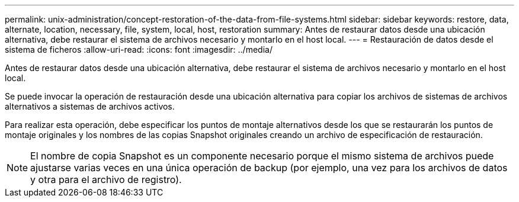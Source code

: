 ---
permalink: unix-administration/concept-restoration-of-the-data-from-file-systems.html 
sidebar: sidebar 
keywords: restore, data, alternate, location, necessary, file, system, local, host, restoration 
summary: Antes de restaurar datos desde una ubicación alternativa, debe restaurar el sistema de archivos necesario y montarlo en el host local. 
---
= Restauración de datos desde el sistema de ficheros
:allow-uri-read: 
:icons: font
:imagesdir: ../media/


[role="lead"]
Antes de restaurar datos desde una ubicación alternativa, debe restaurar el sistema de archivos necesario y montarlo en el host local.

Se puede invocar la operación de restauración desde una ubicación alternativa para copiar los archivos de sistemas de archivos alternativos a sistemas de archivos activos.

Para realizar esta operación, debe especificar los puntos de montaje alternativos desde los que se restaurarán los puntos de montaje originales y los nombres de las copias Snapshot originales creando un archivo de especificación de restauración.


NOTE: El nombre de copia Snapshot es un componente necesario porque el mismo sistema de archivos puede ajustarse varias veces en una única operación de backup (por ejemplo, una vez para los archivos de datos y otra para el archivo de registro).
